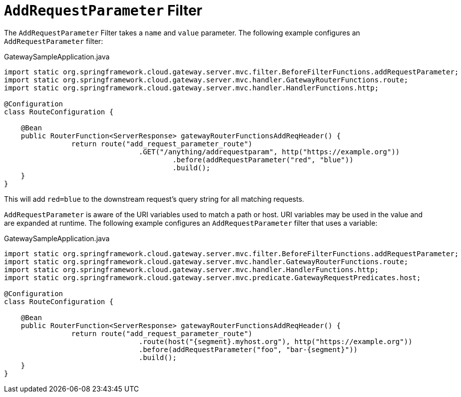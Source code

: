 [[addrequestparameter-filter]]
= `AddRequestParameter` Filter

The `AddRequestParameter` Filter takes a `name` and `value` parameter.
The following example configures an `AddRequestParameter` filter:

.GatewaySampleApplication.java
[source,java]
----
import static org.springframework.cloud.gateway.server.mvc.filter.BeforeFilterFunctions.addRequestParameter;
import static org.springframework.cloud.gateway.server.mvc.handler.GatewayRouterFunctions.route;
import static org.springframework.cloud.gateway.server.mvc.handler.HandlerFunctions.http;

@Configuration
class RouteConfiguration {

    @Bean
    public RouterFunction<ServerResponse> gatewayRouterFunctionsAddReqHeader() {
		return route("add_request_parameter_route")
				.GET("/anything/addrequestparam", http("https://example.org"))
					.before(addRequestParameter("red", "blue"))
					.build();
    }
}
----

This will add `red=blue` to the downstream request's query string for all matching requests.

`AddRequestParameter` is aware of the URI variables used to match a path or host.
URI variables may be used in the value and are expanded at runtime.
The following example configures an `AddRequestParameter` filter that uses a variable:

.GatewaySampleApplication.java
[source,java]
----
import static org.springframework.cloud.gateway.server.mvc.filter.BeforeFilterFunctions.addRequestParameter;
import static org.springframework.cloud.gateway.server.mvc.handler.GatewayRouterFunctions.route;
import static org.springframework.cloud.gateway.server.mvc.handler.HandlerFunctions.http;
import static org.springframework.cloud.gateway.server.mvc.predicate.GatewayRequestPredicates.host;

@Configuration
class RouteConfiguration {

    @Bean
    public RouterFunction<ServerResponse> gatewayRouterFunctionsAddReqHeader() {
		return route("add_request_parameter_route")
				.route(host("{segment}.myhost.org"), http("https://example.org"))
				.before(addRequestParameter("foo", "bar-{segment}"))
				.build();
    }
}
----